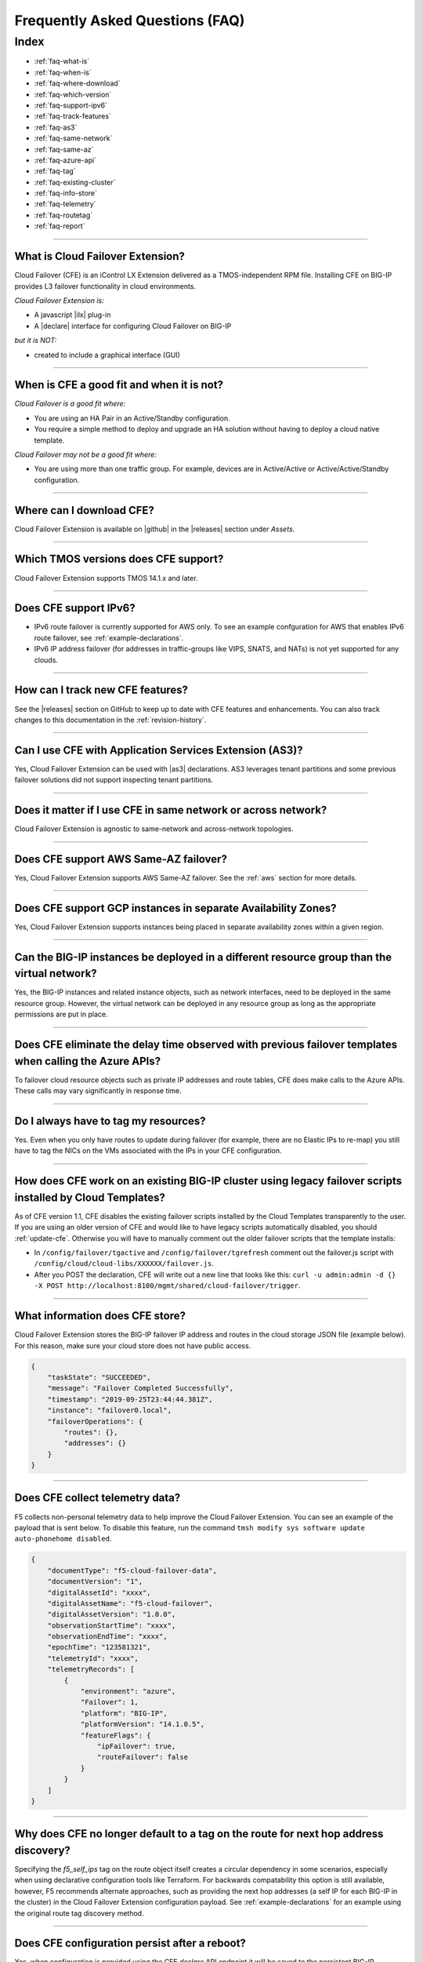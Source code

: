 .. _faq:

Frequently Asked Questions (FAQ)
================================

Index
-----

- :ref:`faq-what-is`
- :ref:`faq-when-is`
- :ref:`faq-where-download`
- :ref:`faq-which-version`
- :ref:`faq-support-ipv6`
- :ref:`faq-track-features`
- :ref:`faq-as3`
- :ref:`faq-same-network`
- :ref:`faq-same-az`
- :ref:`faq-azure-api`
- :ref:`faq-tag`
- :ref:`faq-existing-cluster`
- :ref:`faq-info-store`
- :ref:`faq-telemetry`
- :ref:`faq-routetag`
- :ref:`faq-report`


-----------------------------------------

.. _faq-what-is:

What is Cloud Failover Extension?
`````````````````````````````````
Cloud Failover (CFE) is an iControl LX Extension delivered as a TMOS-independent RPM file. Installing CFE on BIG-IP provides L3 failover functionality in cloud environments. 

*Cloud Failover Extension is:*

-  A javascript |ilx| plug-in
-  A |declare| interface for configuring Cloud Failover on BIG-IP

*but it is NOT:*

-  created to include a graphical interface (GUI)


-----------------------------------------

.. _faq-when-is:

When is CFE a good fit and when it is not?
``````````````````````````````````````````
*Cloud Failover is a good fit where:*

- You are using an HA Pair in an Active/Standby configuration.
- You require a simple method to deploy and upgrade an HA solution without having to deploy a cloud native template. 


*Cloud Failover may not be a good fit where:*

- You are using more than one traffic group. For example, devices are in Active/Active or Active/Active/Standby configuration.


-----------------------------------------

.. _faq-where-download:

Where can I download CFE?
`````````````````````````
Cloud Failover Extension is available on |github| in the |releases| section under *Assets*.


-----------------------------------------

.. _faq-which-version:

Which TMOS versions does CFE support?
`````````````````````````````````````
Cloud Failover Extension supports TMOS 14.1.x and later.


-----------------------------------------

.. _faq-support-ipv6:

Does CFE support IPv6?
``````````````````````
- IPv6 route failover is currently supported for AWS only. To see an example confguration for AWS that enables IPv6 route failover, see :ref:`example-declarations`. 
- IPv6 IP address failover (for addresses in traffic-groups like VIPS, SNATS, and NATs) is not yet supported for any clouds.


-----------------------------------------

.. _faq-track-features:

How can I track new CFE features?
`````````````````````````````````
See the |releases| section on GitHub to keep up to date with CFE features and enhancements. You can also track changes to this documentation in the :ref:`revision-history`.


-----------------------------------------

.. _faq-as3:

Can I use CFE with Application Services Extension (AS3)?
````````````````````````````````````````````````````````
Yes, Cloud Failover Extension can be used with |as3| declarations. AS3 leverages tenant partitions and some previous failover solutions did not support inspecting tenant partitions.


-----------------------------------------

.. _faq-same-network:

Does it matter if I use CFE in same network or across network?
``````````````````````````````````````````````````````````````
Cloud Failover Extension is agnostic to same-network and across-network topologies.


-----------------------------------------

.. _faq-same-az:

Does CFE support AWS Same-AZ failover?
``````````````````````````````````````
Yes, Cloud Failover Extension supports AWS Same-AZ failover. See the :ref:`aws` section for more details.


-----------------------------------------

.. _faq-multi-az-gcp:

Does CFE support GCP instances in separate Availability Zones?
``````````````````````````````````````````````````````````````
Yes, Cloud Failover Extension supports instances being placed in separate availability zones within a given region.


-----------------------------------------

.. _faq-azure-vnet-separate-resource-group:

Can the BIG-IP instances be deployed in a different resource group than the virtual network?
````````````````````````````````````````````````````````````````````````````````````````````
Yes, the BIG-IP instances and related instance objects, such as network interfaces, need to be deployed in the same resource group. However, the virtual network can be deployed in any resource group as long as the appropriate permissions are put in place.


-----------------------------------------

.. _faq-azure-api:

Does CFE eliminate the delay time observed with previous failover templates when calling the Azure APIs?
````````````````````````````````````````````````````````````````````````````````````````````````````````
To failover cloud resource objects such as private IP addresses and route tables, CFE does make calls to the Azure APIs. These calls may vary significantly in response time. 


-----------------------------------------

.. _faq-tag:

Do I always have to tag my resources?
`````````````````````````````````````
Yes. Even when you only have routes to update during failover (for example, there are no Elastic IPs to re-map) you still have to tag the NICs on the VMs associated with the IPs in your CFE configuration.


-----------------------------------------

.. _faq-existing-cluster:

How does CFE work on an existing BIG-IP cluster using legacy failover scripts installed by Cloud Templates?
```````````````````````````````````````````````````````````````````````````````````````````````````````````
As of CFE version 1.1, CFE disables the existing failover scripts installed by the Cloud Templates transparently to the user. If you are using an older version of CFE and would like to have legacy scripts automatically disabled, you should :ref:`update-cfe`. Otherwise you will have to manually comment out the older failover scripts that the template installs: 

- In ``/config/failover/tgactive`` and ``/config/failover/tgrefresh`` comment out the failover.js script with ``/config/cloud/cloud-libs/XXXXXX/failover.js``. 
- After you POST the declaration, CFE will write out a new line that looks like this: ``curl -u admin:admin -d {} -X POST http://localhost:8100/mgmt/shared/cloud-failover/trigger``.



-----------------------------------------

.. _faq-info-store:

What information does CFE store?
````````````````````````````````
Cloud Failover Extension stores the BIG-IP failover IP address and routes in the cloud storage JSON file (example below). For this reason, make sure your cloud store does not have public access.

.. code-block:: json

    {
        "taskState": "SUCCEEDED",
        "message": "Failover Completed Successfully",
        "timestamp": "2019-09-25T23:44:44.381Z",
        "instance": "failover0.local",
        "failoverOperations": {
            "routes": {},
            "addresses": {}
        }
    }


-----------------------------------------

.. _faq-telemetry:

Does CFE collect telemetry data?
````````````````````````````````
F5 collects non-personal telemetry data to help improve the Cloud Failover Extension. You can see an example of the payload that is sent below. To disable this feature, run the command ``tmsh modify sys software update auto-phonehome disabled``.

.. code-block:: json

    {
        "documentType": "f5-cloud-failover-data",
        "documentVersion": "1",
        "digitalAssetId": "xxxx",
        "digitalAssetName": "f5-cloud-failover",
        "digitalAssetVersion": "1.0.0",
        "observationStartTime": "xxxx",
        "observationEndTime": "xxxx",
        "epochTime": "123581321",
        "telemetryId": "xxxx",
        "telemetryRecords": [
            {
                "environment": "azure",
                "Failover": 1,
                "platform": "BIG-IP",
                "platformVersion": "14.1.0.5",
                "featureFlags": {
                    "ipFailover": true,
                    "routeFailover": false
                }
            }
        ]
    }


-----------------------------------------

.. _faq-routetag:

Why does CFE no longer default to a tag on the route for next hop address discovery?
````````````````````````````````````````````````````````````````````````````````````
Specifying the `f5_self_ips` tag on the route object itself creates a circular dependency in some scenarios, especially when using declarative configuration tools like Terraform. For backwards compatability this option is still available, however, F5 recommends alternate approaches, such as providing the next hop addresses (a self IP for each BIG-IP in the cluster) in the Cloud Failover Extension configuration payload. See :ref:`example-declarations` for an example using the original route tag discovery method.


-----------------------------------------

.. _faq-persistent-config:

Does CFE configuration persist after a reboot?
``````````````````````````````````````````````
Yes, when configuration is provided using the CFE `declare` API endpoint it will be saved to the persistent BIG-IP configuration store which is loaded on reboot.


-----------------------------------------

.. _faq-report:

How do I report issues, feature requests, and get help with CFE?
````````````````````````````````````````````````````````````````
You can use |issues| to submit feature requests or problems with Cloud Failover Extension, including documentation issues.




.. |ilx| raw:: html

   <a href="https://clouddocs.f5.com/products/iapp/iapp-lx/latest/" target="_blank">iControl LX</a>


.. |declare| raw:: html

   <a href="https://f5.com/about-us/blog/articles/in-container-land-declarative-configuration-is-king-27226" target="_blank">declarative</a>


.. |atomic| raw:: html

   <a href="https://www.techopedia.com/definition/3466/atomic-operation" target="_blank">Atomic</a>


.. |github| raw:: html

   <a href="https://github.com/F5Networks/f5-cloud-failover-extension" target="_blank">GitHub</a>


.. |issues| raw:: html

   <a href="https://github.com/F5Networks/f5-cloud-failover-extension/issues" target="_blank">GitHub Issues</a>


.. |as3| raw:: html

    <a href="https://clouddocs.f5.com/products/extensions/f5-appsvcs-extension/latest/" target="_blank">AS3</a>

.. |releases| raw:: html

   <a href="https://github.com/F5Networks/f5-cloud-failover-extension/releases" target="_blank">Releases</a>